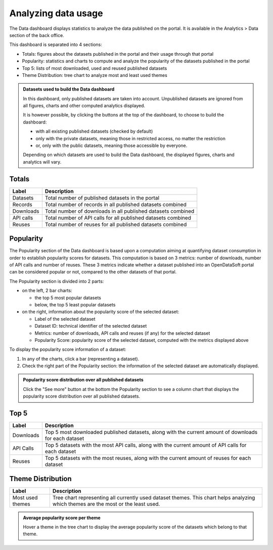 Analyzing data usage
====================

The Data dashboard displays statistics to analyze the data published on the portal. It is available in the Analytics > Data section of the back office.

This dashboard is separated into 4 sections:

- Totals: figures about the datasets published in the portal and their usage through that portal
- Popularity: statistics and charts to compute and analyze the popularity of the datasets published in the portal
- Top 5: lists of most downloaded, used and reused published datasets
- Theme Distribution: tree chart to analyze most and least used themes

.. admonition:: Datasets used to build the Data dashboard
   :class: important

   In this dashboard, only published datasets are taken into account. Unpublished datasets are ignored from all figures, charts and other computed analytics displayed.

   It is however possible, by clicking the buttons at the top of the dashboard, to choose to build the dashboard:

   - with all existing published datasets (checked by default)
   - only with the private datasets, meaning those in restricted access, no matter the restriction
   - or, only with the public datasets, meaning those accessible by everyone.

   Depending on which datasets are used to build the Data dashboard, the displayed figures, charts and analytics will vary.

Totals
------

.. list-table::
  :header-rows: 1

  * * Label
    * Description
  * * Datasets
    * Total number of published datasets in the portal
  * * Records
    * Total number of records in all published datasets combined
  * * Downloads
    * Total number of downloads in all published datasets combined
  * * API calls
    * Total number of API calls for all published datasets combined
  * * Reuses
    * Total number of reuses for all published datasets combined

.. screenshot

Popularity
----------

The Popularity section of the Data dashboard is based upon a computation aiming at quantifying dataset consumption in order to establish popularity scores for datasets. This computation is based on 3 metrics: number of downloads, number of API calls and number of reuses. These 3 metrics indicate whether a dataset published into an OpenDataSoft portal can be considered popular or not, compared to the other datasets of that portal.

The Popularity section is divided into 2 parts:

- on the left, 2 bar charts:

  - the top 5 most popular datasets
  - below, the top 5 least popular datasets

- on the right, information about the popularity score of the selected dataset:

  - Label of the selected dataset
  - Dataset ID: technical identifier of the selected dataset
  - Metrics: number of downloads, API calls and reuses (if any) for the selected dataset
  - Popularity Score: popularity score of the selected dataset, computed with the metrics displayed above

To display the popularity score information of a dataset:

1. In any of the charts, click a bar (representing a dataset).
2. Check the right part of the Popularity section: the information of the selected dataset are automatically displayed.

.. admonition:: Popularity score distribution over all published datasets
   :class: note

   Click the "See more" button at the bottom the Popularity section to see a column chart that displays the popularity score distribution over all published datasets.

.. screenshot

Top 5
-----

.. list-table::
  :header-rows: 1

  * * Label
    * Description
  * * Downloads
    * Top 5 most downloaded published datasets, along with the current amount of downloads for each dataset
  * * API Calls
    * Top 5 datasets with the most API calls, along with the current amount of API calls for each dataset
  * * Reuses
    * Top 5 datasets with the most reuses, along with the current amount of reuses for each dataset

.. screenshot

Theme Distribution
------------------

.. list-table::
  :header-rows: 1

  * * Label
    * Description
  * * Most used themes
    * Tree chart representing all currently used dataset themes. This chart helps analyzing which themes are the most or the least used.

.. admonition:: Average popularity score per theme
   :class: note

   Hover a theme in the tree chart to display the average popularity score of the datasets which belong to that theme.

.. screenshot

